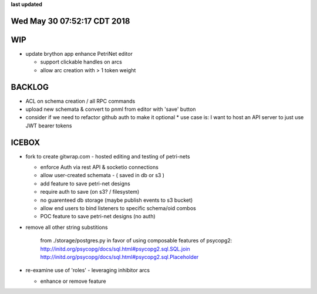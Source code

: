**last updated**

Wed May 30 07:52:17 CDT 2018
----------------------------

WIP
---

* update brython app enhance PetriNet  editor

  * support clickable handles on arcs
  * allow arc creation with > 1 token weight

BACKLOG
-------

* ACL on schema creation / all RPC commands
* upload new schemata & convert to pnml from editor with 'save' button

* consider if we need to refactor github auth to make it optional
  * use case is: I want to host an API server to just use JWT bearer tokens

ICEBOX
-------

* fork to create gitwrap.com - hosted editing and testing of petri-nets

  * enforce Auth via rest API & socketio connections
  * allow user-created schemata - ( saved in db or s3 )
  * add feature to save petri-net designs
  * require auth to save (on s3? / filesystem)
  * no guarenteed db storage (maybe publish events to s3 bucket)
  * allow end users to bind listeners to specific schema/oid combos
  * POC feature to save petri-net designs (no auth)

* remove all other string substitions 

    from ./storage/postgres.py
    in favor of using composable features of psycopg2:
    http://initd.org/psycopg/docs/sql.html#psycopg2.sql.SQL.join
    http://initd.org/psycopg/docs/sql.html#psycopg2.sql.Placeholder

* re-examine use of 'roles' - leveraging inhibitor arcs

  * enhance or remove feature

